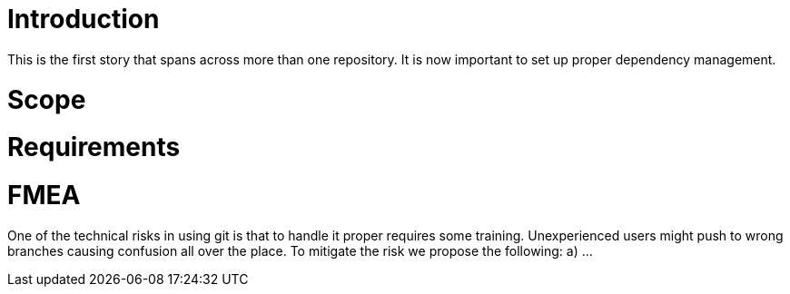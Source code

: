 Introduction
============

This is the first story that spans across more than one repository.
It is now important to set up proper dependency management.

Scope
=====


Requirements
============


FMEA
====


One of the technical risks in using git is that to handle it proper requires some training.
Unexperienced users might push to wrong branches causing confusion all over the place.
To mitigate the risk we propose the following:
a) ...

